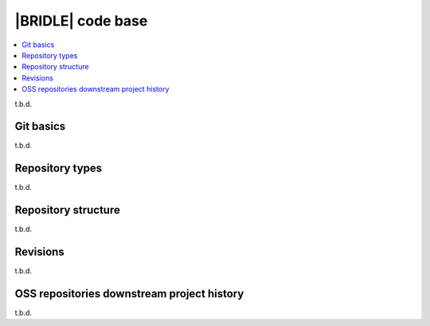 .. _dm_code_base:

|BRIDLE| code base
##################

.. contents::
   :local:
   :depth: 2

t.b.d.

Git basics
**********

t.b.d.

.. _dm-repo-types:

Repository types
****************

t.b.d.

Repository structure
********************

t.b.d.

Revisions
*********

t.b.d.

.. _dm-oss-downstreams:

OSS repositories downstream project history
*******************************************

t.b.d.
